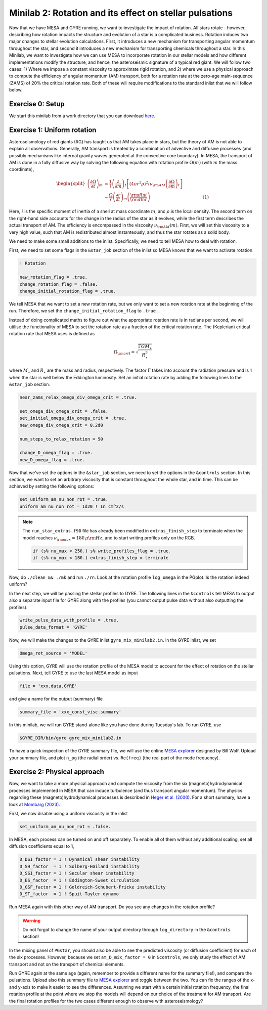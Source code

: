 Minilab 2: Rotation and its effect on stellar pulsations
===================================

Now that we have MESA and GYRE running, we want to investigate the impact of rotation. All stars rotate - however, describing how rotation impacts the structure and evolution of a star is a complicated business. Rotation induces two major changes to stellar evolution calculations. First, it introduces a new mechanism for transporting angular momentum throughout the star, and second it introduces a new mechanism for transporting chemicals throughout a star. In this Minilab, we want to investigate how we can use MESA to incorporate rotation in our stellar models and how different implementations modify the structure, and hence, the asteroseismic signature of a typical red giant. We will follow two cases: 1) Where we impose a constant viscosity to approximate rigid rotation, and 2) where we use a physical approach to compute the efficiency of angular momentum (AM) transport, both for a rotation rate at the zero-age main-sequence (ZAMS) of 20\% the critical rotation rate. Both of these will require modifications to the standard inlist that we will follow below.


Exercise 0: Setup
--------

We start this minilab from a work directory that you can download `here
<https://github.com/mesa-summer-school-2023/mesa-school-bugnet/blob/main/work_directories/work_mini2.zip>`__.

Exercise 1: Uniform rotation
--------

Asteroseismology of red giants (RG) has taught us that AM takes place in stars, but the theory of AM is not able to explain all observations. Generally, AM transport is treated by a combination of advective and diffusive processes (and possibly mechanisms like internal gravity waves generated at the convective core boundary).
In MESA, the transport of AM is done in a fully diffusive way by solving the following equation with rotation profile :math:`\Omega(m)` (with :math:`m` the mass coordinate),

.. math::

    \begin{split}
    \left(\frac{{\partial \Omega}}{\partial t}\right)_m &= \frac{1}{i}\left( \frac{\partial }{\partial m} \right)_t \left[ (4 \pi r^2 \rho)^2 i \nu_{\rm AM} \left( \frac{\partial \Omega}{\partial m} \right)_t \right] \\
    &- \frac{ \Omega}{r} \left( \frac{\partial r }{\partial t} \right)_m \left(\frac{{\rm d} \ln i }{{\rm d} \ln r} \right)~~~~~~~~~~~~~~~~~~~~~~~~~~~~~~~~~~~~~~(1)
    \end{split}

Here, :math:`i` is the specific moment of inertia of a shell at mass coordinate :math:`m`, and :math:`\rho` is the local density. The second term on the right-hand side accounts for the change in the radius of the star as it evolves, while the first term describes the actual transport of AM.
The efficiency is encompassed in the viscosity :math:`\nu_{\rm AM}(m)`. First, we will set this viscosity to a very high value, such that AM is redistributed almost instanteously, and thus the star rotates as a solid body.

We need to make some small additions to the inlist. Specifically, we need to tell MESA how to deal with rotation.

First, we need to set some flags in the ``&star_job`` section of the inlist so MESA knows that we want to activate rotation.

.. code-block:: console

  ! Rotation

  new_rotation_flag = .true.
  change_rotation_flag = .false.
  change_initial_rotation_flag = .true.


We tell MESA that we want to set a new rotation rate, but we only want to set a new rotation rate at the beginning of the run. Therefore, we set the ``change_initial_rotation_flag`` to  ``.true.``.

Instead of doing complicated maths to figure out what the appropriate rotation rate is in radians per second, we will utilise the functionality of MESA to set the rotation rate as a fraction of the critical rotation rate.
The (Keplerian) critical rotation rate that MESA uses is defined as

.. math::

  \Omega_{\rm crit} = \sqrt{\frac{\Gamma G M_\star}{R_\star^3}}

where :math:`M_\star` and :math:`R_\star` are the mass and radius, respectively. The factor :math:`\Gamma` takes into account the radiation pressure and is 1 when the star is well below the Eddington luminosity. Set an initial rotation rate by adding the following lines to the ``&star_job`` section.

.. code-block:: console

  near_zams_relax_omega_div_omega_crit = .true.

  set_omega_div_omega_crit = .false.
  set_initial_omega_div_omega_crit = .true.
  new_omega_div_omega_crit = 0.2d0

  num_steps_to_relax_rotation = 50

  change_D_omega_flag = .true.
  new_D_omega_flag = .true.


Now that we've set the options in the ``&star_job`` section, we need to set the options in the ``&controls`` section. In this section, we want to set an arbitrary viscosity that is constant throughout the whole star, and in time. This can be achieved by setting the following options:

.. code-block:: console

       set_uniform_am_nu_non_rot = .true.
       uniform_am_nu_non_rot = 1d20 ! In cm^2/s


.. note::

    The ``run_star_extras.f90`` file has already been modified in ``extras_finish_step`` to terminate when the model reaches :math:`\nu_{\rm max}=180\,\mu{\rm Hz}`, and to start writing profiles only on the RGB.

    .. code-block:: console

        if (s% nu_max < 250.) s% write_profiles_flag = .true.
        if (s% nu_max < 180.) extras_finish_step = terminate

Now, do ``./clean && ./mk`` and run ``./rn``.
Look at the rotation profile ``log_omega`` in the PGplot. Is the rotation indeed uniform?

In the next step, we will be passing the stellar profiles to GYRE. The following lines in the ``&controls`` tell MESA to output also a separate input file for GYRE along with the profiles (you cannot output pulse data without also outputting the profiles).

.. code-block:: console

    write_pulse_data_with_profile = .true.
    pulse_data_format = 'GYRE'


Now, we will make the changes to the GYRE inlist ``gyre_mix_minilab2.in``.
In the GYRE inlist, we set

.. code-block:: console

     Omega_rot_source = 'MODEL'

Using this option, GYRE will use the rotation profile of the MESA model to account for the effect of rotation on the stellar pulsations. Next, tell GYRE to use the last MESA model as input

.. code-block:: console

     file = 'xxx.data.GYRE'

and give a name for the output (summary) file

.. code-block:: console

     summary_file = 'xxx_const_visc.summary'

In this minilab, we will run GYRE stand-alone like you have done during Tuesday's lab. To run GYRE, use

.. code-block:: console

    $GYRE_DIR/bin/gyre gyre_mix_minilab2.in

To have a quick inspection of the GYRE summary file, we will use the online `MESA explorer <https://billwolf.space/mesa-explorer/>`__ designed by Bill Wolf. Upload your summary file, and plot ``n_pg`` (the radial order) vs. ``Re(freq)`` (the real part of the mode frequency).


Exercise 2: Physical approach
--------

Now, we want to take a more physical approach and compute the viscosity from the six (magneto)hydrodynamical processes implemented in MESA that can induce turbulence (and thus transport angular momentum).
The physics regarding these (magneto)hydrodynamical processes is described in `Heger et al. (2000) <https://ui.adsabs.harvard.edu/abs/2000ApJ...528..368H/abstract>`__. For a short summary, have a look at `Mombarg (2023) <https://ui.adsabs.harvard.edu/abs/2023arXiv230617211M/abstract>`__.

First, we now disable using a uniform viscosity in the inlist

.. code-block:: console

       set_uniform_am_nu_non_rot = .false.

In MESA, each process can be turned on and off separately. To enable all of them without any additional scaling, set all diffusion coefficients equal to 1,

.. code-block:: console

        D_DSI_factor = 1 ! Dynamical shear instability
        D_SH_factor  = 1 ! Solberg-Høiland instability
        D_SSI_factor = 1 ! Secular shear instability
        D_ES_factor  = 1 ! Eddington-Sweet circulation
        D_GSF_factor = 1 ! Goldreich-Schubert-Fricke instability
        D_ST_factor  = 1 ! Spuit-Tayler dynamo

Run MESA again with this other way of AM transport. Do you see any changes in the rotation profile?

.. warning::

    Do not forgot to change the name of your output directory through ``log_directory`` in the ``&controls`` section!

In the mixing panel of ``PGstar``, you should also be able to see the predicted viscosity (or diffusion coefficient) for each of the six processes.
However, because we set ``am_D_mix_factor = 0`` in ``&controls``, we only study the effect of AM transport and not on the transport of chemical elements.

Run GYRE again at the same age (again, remember to provide a different name for the summary file!), and compare the pulsations. Upload also this summary file to `MESA explorer <https://billwolf.space/mesa-explorer/>`__ and toggle between the two. You can fix the ranges of the x- and y-axis to make it easier to see the differences. Assuming we start with a certain initial rotation frequency, the final rotation profile at the point where we stop the models will depend on our choice of the treatment for AM transport. 
Are the final rotation profiles for the two cases different enough to observe with asteroseismology?
